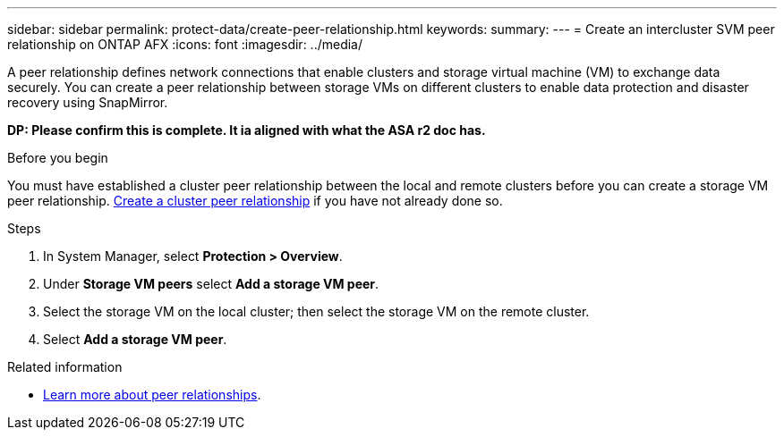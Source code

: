 ---
sidebar: sidebar
permalink: protect-data/create-peer-relationship.html
keywords: 
summary: 
---
= Create an intercluster SVM peer relationship on ONTAP AFX
:icons: font
:imagesdir: ../media/

[.lead]
A peer relationship defines network connections that enable clusters and storage virtual machine (VM) to exchange data securely. You can create a peer relationship between storage VMs on different clusters to enable data protection and disaster recovery using SnapMirror.

[big red]*DP: Please confirm this is complete. It ia aligned with what the ASA r2 doc has.*

.Before you begin

You must have established a cluster peer relationship between the local and remote clusters before you can create a storage VM peer relationship.  link:snapshot-replication.html#step-1-create-a-cluster-peer-relationship[Create a cluster peer relationship] if you have not already done so.

.Steps

. In System Manager, select *Protection > Overview*.
. Under *Storage VM peers* select *Add a storage VM peer*.
. Select the storage VM on the local cluster; then select the storage VM on the remote cluster.
. Select *Add a storage VM peer*.

.Related information

* https://docs.netapp.com/us-en/ontap/peering/peering-basics-concept.html[Learn more about peer relationships^].
